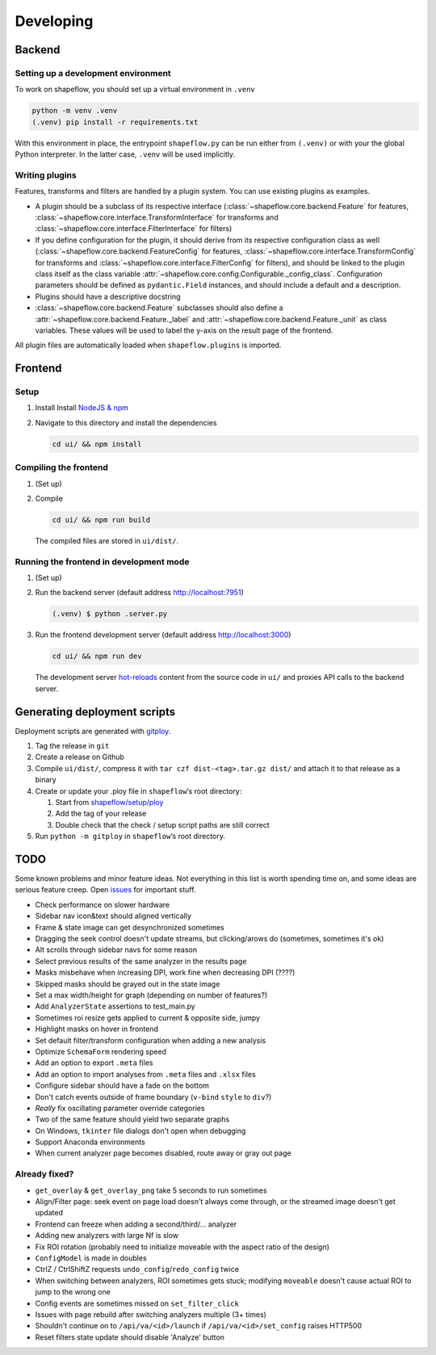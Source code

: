 Developing
==========

Backend
-------

Setting up a development environment
^^^^^^^^^^^^^^^^^^^^^^^^^^^^^^^^^^^^

To work on shapeflow, you should set up a virtual environment in ``.venv``

.. code-block::

   python -m venv .venv
   (.venv) pip install -r requirements.txt

With this environment in place, the entrypoint ``shapeflow.py`` can be run
either from ``(.venv)`` or with your the global Python interpreter.
In the latter case, ``.venv`` will be used implicitly.

Writing plugins
^^^^^^^^^^^^^^^

Features, transforms and filters are handled by a plugin system.
You can use existing plugins as examples.

* A plugin should be a subclass of its respective interface
  (:class:`~shapeflow.core.backend.Feature` for features,
  :class:`~shapeflow.core.interface.TransformInterface` for transforms
  and :class:`~shapeflow.core.interface.FilterInterface` for filters)

* If you define configuration for the plugin, it should derive from its
  respective configuration class as well
  (:class:`~shapeflow.core.backend.FeatureConfig` for features,
  :class:`~shapeflow.core.interface.TransformConfig` for transforms
  and :class:`~shapeflow.core.interface.FilterConfig` for filters),
  and should be linked to the plugin class itself as the class variable
  :attr:`~shapeflow.core.config.Configurable._config_class`.
  Configuration parameters should be defined as ``pydantic.Field`` instances,
  and should include a default and a description.

* Plugins should have a descriptive docstring

* :class:`~shapeflow.core.backend.Feature` subclasses should also define a
  :attr:`~shapeflow.core.backend.Feature._label`
  and :attr:`~shapeflow.core.backend.Feature._unit` as class variables.
  These values will be used to label the y-axis on the result page
  of the frontend.

All plugin files are automatically loaded when ``shapeflow.plugins`` is imported.


Frontend
--------

Setup
^^^^^


#.
   Install Install `NodeJS & npm <npm>`_

#.
   Navigate to this directory and install the dependencies

   .. code-block:: bash

      cd ui/ && npm install

Compiling the frontend
^^^^^^^^^^^^^^^^^^^^^^


#.
   (Set up)

#.
   Compile

   .. code-block:: bash

      cd ui/ && npm run build

   The compiled files are stored in ``ui/dist/``.

Running the frontend in development mode
^^^^^^^^^^^^^^^^^^^^^^^^^^^^^^^^^^^^^^^^


#.
   (Set up)

#.
   Run the backend server (default address http://localhost:7951)

   .. code-block::

      (.venv) $ python .server.py

#.
   Run the frontend development server (default address http://localhost:3000)

   .. code-block:: bash

      cd ui/ && npm run dev

   The development server `hot-reloads <vue-hot-reload>`_ content from the
   source code in ``ui/`` and proxies API calls to the backend server.


Generating deployment scripts
-----------------------------

Deployment scripts are generated with `gitploy`_.


#. Tag the release in ``git``

#. Create a release on Github

#. Compile ``ui/dist/``\ , compress it with ``tar czf dist-<tag>.tar.gz dist/``
   and attach it to that release as a binary

#. Create or update your .ploy file in ``shapeflow``\ ‘s root directory:

   #. Start from `shapeflow/setup/ploy <ploy>`_

   #. Add the tag of your release

   #. Double check that the check / setup script paths are still correct

#. Run ``python -m gitploy`` in ``shapeflow``\ ‘s root directory.


TODO
----

Some known problems and minor feature ideas. Not everything in this list is 
worth spending time on, and some ideas are serious feature creep. 
Open `issues`_ for important stuff. 

* Check performance on slower hardware

* Sidebar nav icon&text should aligned vertically

* Frame & state image can get desynchronized sometimes

* Dragging the seek control doesn't update streams, but clicking/arows do 
  (sometimes, sometimes it's ok)
  
* Alt scrolls through sidebar navs for some reason

* Select previous results of the same analyzer in the results page

* Masks misbehave when increasing DPI, 
  work fine when decreasing DPI (????)
  
* Skipped masks should be grayed out in the state image

* Set a max width/height for graph (depending on number of features?)

* Add ``AnalyzerState`` assertions to test_main.py

* Sometimes roi resize gets applied to current & opposite side, jumpy

* Highlight masks on hover in frontend

* Set default filter/transform configuration when adding a new analysis

* Optimize ``SchemaForm`` rendering speed

* Add an option to export ``.meta`` files

* Add an option to import analyses from ``.meta`` files and ``.xlsx`` files

* Configure sidebar should have a fade on the bottom

* Don't catch events outside of frame boundary (``v-bind`` ``style`` to ``div``?)

* *Really* fix oscillating parameter override categories

* Two of the same feature should yield two separate graphs

* On Windows, ``tkinter`` file dialogs don't open when debugging

* Support Anaconda environments

* When current analyzer page becomes disabled, route away or gray out page


Already fixed?
^^^^^^^^^^^^^^

* ``get_overlay`` & ``get_overlay_png`` take 5 seconds to run sometimes

* Align/Filter page: seek event on page load doesn't always come through, 
  or the streamed image doesn't get updated

* Frontend can freeze when adding a second/third/... analyzer

* Adding new analyzers with large Nf is slow

* Fix ROI rotation 
  (probably need to initialize moveable with the aspect ratio of the design)
  
* ``ConfigModel`` is made in doubles

* CtrlZ / CtrlShiftZ requests ``undo_config``/``redo_config`` twice

* When switching between analyzers, ROI sometimes gets stuck; 
  modifying ``moveable`` doesn't cause actual ROI to jump to the wrong one
  
* Config events are sometimes missed on ``set_filter_click``

* Issues with page rebuild after switching analyzers multiple (3+ times)

* Shouldn't continue on to ``/api/va/<id>/launch`` if ``/api/va/<id>/set_config`` raises HTTP500

* Reset filters state update should disable 'Analyze' button









.. _npm: https://nodejs.org/en/
.. _vue-hot-reload: https://vue-loader.vuejs.org/guide/hot-reload.html
.. _gitploy: https://github.com/ybnd/gitploy
.. _ploy: https://github.com/ybnd/shapeflow/blob/master/shapeflow/setup/ploy
.. _issues: https://github.com/ybnd/shapeflow/issues
